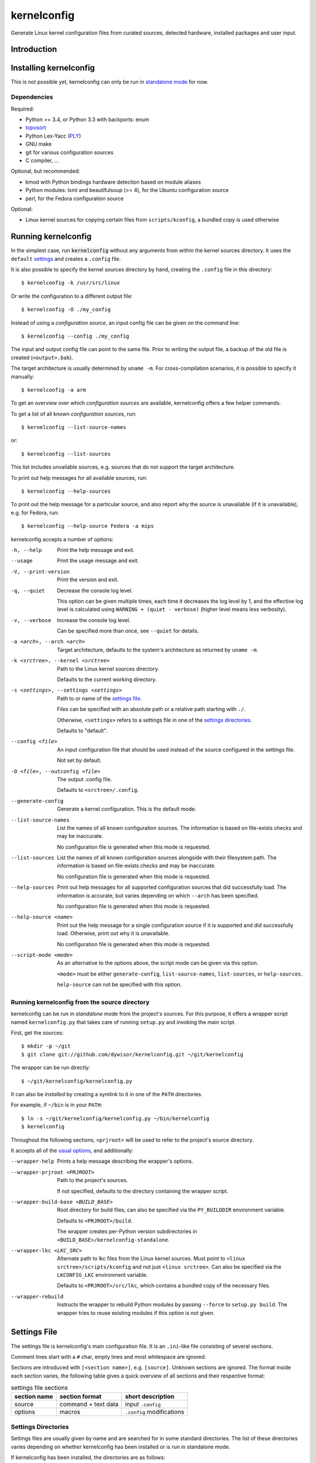.. _toposort:
    https://pypi.python.org/pypi/toposort/

.. _ply:
    https://pypi.python.org/pypi/ply/

.. _Python String Formatting:
    https://docs.python.org/3/library/string.html#format-string-syntax

.. _macros file format:
    macros_lang.rst


kernelconfig
============

Generate Linux kernel configuration files from curated sources,
detected hardware, installed packages and user input.


Introduction
------------



Installing kernelconfig
-----------------------

This is not possible yet,
kernelconfig can only be run in `standalone mode`_ for now.


Dependencies
++++++++++++

Required:

* Python >= 3.4, or Python 3.3 with backports: enum

* `toposort`_

* Python Lex-Yacc (`PLY`_)

* GNU make

* git for various configuration sources

* C compiler, ...


Optional, but recommended:

* kmod with Python bindings
  hardware detection based on module aliases

* Python modules: lxml and beautifulsoup (>= 4),
  for the Ubuntu configuration source

* perl,
  for the Fedora configuration source


Optional:

* Linux kernel sources for copying certain files from ``scripts/kconfig``,
  a bundled copy is used otherwise


Running kernelconfig
--------------------

In the simplest case,
run :code:`kernelconfig` without any arguments
from within the kernel sources directory.
It uses the ``default`` `settings`_ and creates a ``.config`` file.

.. N.B:

    ==comment== only works if $PWD is the top-level kernel source directory


It is also possible to specify the kernel sources directory by hand,
creating the ``.config`` file in this directory::


    $ kernelconfig -k /usr/src/linux


Or write the configuration to a different output file::

    $ kernelconfig -O ./my_config


Instead of using a *configuration source*,
an input config file can be given on the command line::

    $ kernelconfig --config ./my_config


The input and output config file can point to the same file.
Prior to writing the output file,
a backup of the old file is created (``<output>.bak``).

The target architecture is usually determined by ``uname -m``.
For cross-compilation scenarios, it is possible to specify it manually::

    $ kernelconfig -a arm


To get an overview over which *configuration sources* are available,
kernelconfig offers a few helper commands.

To get a list of all known *configuration sources*, run::

    $ kernelconfig --list-source-names

or::

    $ kernelconfig --list-sources


This list includes unvailable sources,
e.g. sources that do not support the target architecture.

To print out help messages for all available sources, run::

    $ kernelconfig --help-sources


To print out the help message for a particular source,
and also report why the source is unavailable (if it is unavailable),
e.g. for Fedora, run::

    $ kernelconfig --help-source Fedora -a mips


.. _usual options:

kernelconfig accepts a number of options:

-h, --help

    Print the help message and exit.

--usage

    Print the usage message and exit.

-V, --print-version

    Print the version and exit.

-q, --quiet

    Decrease the console log level.

    This option can be given multiple times,
    each time it decreases the log level by 1,
    and the effective log level is calculated using
    ``WARNING + (quiet - verbose)`` (higher level means less verbosity).

-v, --verbose

    Increase the console log level.

    Can be specified more than once, see ``--quiet`` for details.

-a <arch>, --arch <arch>

    Target architecture,
    defaults to the system's architecture as returned by ``uname -m``.

-k <srctree>, --kernel <srctree>

    Path to the Linux kernel sources directory.

    Defaults to the current working directory.

-s <settings>, --settings <settings>

    Path to or name of the `settings file`_.

    Files can be specified with an absolute path
    or a relative path starting with ``./``.

    Otherwise, ``<settings>`` refers to a settings file in one of the
    `settings directories`_.

    Defaults to "default".

--config <file>

    An input configuration file that should be used
    instead of the source configured in the settings file.

    Not set by default.

-O <file>, --outconfig <file>

    The output .config file.

    Defaults to ``<srctree>/.config``.


--generate-config
    Generate a kernel configuration. This is the default mode.

--list-source-names
    List the names of all known configuration sources.
    The information is based on file-exists checks and may be inaccurate.

    No configuration file is generated when this mode is requested.

--list-sources
    List the names of all known configuration sources
    alongside with their filesystem path.
    The information is based on file-exists checks and may be inaccurate.

    No configuration file is generated when this mode is requested.

--help-sources
    Print out help messages for all supported configuration sources
    that did successfully load.
    The information is accurate,
    but varies depending on which ``--arch`` has been specified.

    No configuration file is generated when this mode is requested.

--help-source <name>
    Print out the help message for a single configuration source
    if it is supported and did successfully load.
    Otherwise, print out why it is unavailable.

    No configuration file is generated when this mode is requested.

--script-mode <mode>
    As an alternative to the options above,
    the script mode can be given via this option.

    ``<mode>`` must be either
    ``generate-config``,
    ``list-source-names``, ``list-sources``, or ``help-sources``.

    ``help-source`` can not be specified with this option.



.. _standalone mode:

Running kernelconfig from the source directory
++++++++++++++++++++++++++++++++++++++++++++++

kernelconfig can be run in *standalone* mode from the project's sources.
For this purpose, it offers a wrapper script named ``kernelconfig.py``
that takes care of running ``setup.py`` and invoking the main script.

First, get the sources::

    $ mkdir -p ~/git
    $ git clone git://github.com/dywisor/kernelconfig.git ~/git/kernelconfig


The wrapper can be run directly::

    $ ~/git/kernelconfig/kernelconfig.py


It can also be *installed* by creating a symlink to it in one of the
``PATH`` directories.

For example, if ``~/bin`` is in your ``PATH``::

    $ ln -s ~/git/kernelconfig/kernelconfig.py ~/bin/kernelconfig
    $ kernelconfig


Throughout the following sections,
``<prjroot>`` will be used to refer to the project's source directory.

It accepts all of the `usual options`_, and additionally:

--wrapper-help

    Prints a help message describing the wrapper's options.

--wrapper-prjroot <PRJROOT>

    Path to the project's sources.

    If not specified, defaults to the directory containing the wrapper script.

--wrapper-build-base <BUILD_BASE>

    Root directory for build files, can also be specified via the
    ``PY_BUILDDIR`` environment variable.

    Defaults to ``<PRJROOT>/build``.

    The wrapper creates per-Python version subdirectories in
    ``<BUILD_BASE>/kernelconfig-standalone``.

--wrapper-lkc <LKC_SRC>

    Alternate path to lkc files from the Linux kernel sources.
    Must point to ``<linux srctree>/scripts/kconfig``
    and not just ``<linux srctree>``.
    Can also be specified via the ``LKCONFIG_LKC`` environment variable.

    Defaults to ``<PRJROOT>/src/lkc``,
    which contains a bundled copy of the necessary files.

--wrapper-rebuild

    Instructs the wrapper to rebuild Python modules
    by passing ``--force`` to ``setup.py build``.
    The wrapper tries to reuse existing modules
    if this option is not given.


.. _settings:

Settings File
-------------

The settings file is kernelconfig's main configuration file.
It is an ``.ini``-like file consisting of several sections.

Comment lines start with a ``#`` char,
empty lines and most whitespace are ignored.

Sections are introduced with ``[<section name>]``, e.g. ``[source]``.
Unknown sections are ignored.
The format inside each section varies, the following table gives
a quick overview of all sections and their respective format:

.. table:: settings file sections

    +-----------------+-----------------+-------------------------------------+
    | section name    | section format  | short description                   |
    +=================+=================+=====================================+
    | source          | command         | input ``.config``                   |
    |                 | + text data     |                                     |
    +-----------------+-----------------+-------------------------------------+
    | options         | macros          | ``.config`` modifications           |
    +-----------------+-----------------+-------------------------------------+


Settings Directories
++++++++++++++++++++

Settings files are usually given by name and are searched for in some
standard directories. The list of these directories varies depending
on whether kernelconfig has been installed or is run in standalone mode.

If kernelconfig has been installed, the directories are as follows::

    $HOME/.config/kernelconfig
    /etc/kernelconfig

In *standalone* mode, the settings directories are::

    $HOME/.config/kernelconfig
    <prjroot>/local/config
    <prjroot>/config


The directories are searched in the order as listed,
and searching stops immediately if a file with the requested name is found.

Settings files should never be named ``include`` or ``data``,
these names are reserved for other purposes.


\[source\]
++++++++++

The ``[source]`` section is used to declare
the input kernel configuration file.
If a config file has been specified with the ``--config`` option,
then the section is ignored.

kernelconfig needs a *configuration basis* to operate on.
It is served by a *configuration source*
and can be a single ``.config`` file or multiple files

The first non-comment, non-empty line specifies the *configuration source*.
It starts with a keyword describing the source's type,
which can be a local file,
a remote file that can be downloaded via http(s) or ftp,
a ``make defconfig`` target, a command or a script,
and is followed by arguments such as the file path.
The type keyword can be omitted
if the specified configuration source is unambiguous.

It can also point to a *curated source*,
which is a *configuration source* that exists separately from the settings
file, in the ``sources`` subdirectory of the settings directories.
Curated sources behave similar to commands in that they accept parameters,
but their execution, especially argument parsing,
is controlled by kernelconfig.

Except for *curated sources*,
the *configuration source* line gets string-formatted,
see the examples below, or `Python String Formatting`_.
While this allows for some variance in file paths and commands,
it also requires to escape ``{`` and ``}`` characters,
especially for shell scripts.
``${var}`` needs to be written as ``${{var}}``, for instance.

Line continuation can be used to split long commands over multiple lines,
with a backslash ``\\`` at the end each line except for the last one.

Subsequent non-comment lines form the source's data.
Whether the data subsection is subject to string formatting or not depends on
the configuration source type.
Only script-type configuration sources accept non-empty data.


Using a curated source
^^^^^^^^^^^^^^^^^^^^^^

Example::

    [source]
    ubuntu --lowlatency


Curated sources are referenced by their name,
which is case-insensitive [*]_.
Their type keyword is ``source``, it can be omitted
unless the source's name itself is a keyword.

.. [*] names are converted to lowercase before searching for the source

Curated sources usually accept a few parameters
for selecting the configuration basis variant.

As outlined before, kernelconfig has more control over curated sources
than over configuration sources specified in the settings file.
For example, kernelconfig checks whether the target architecture is
supported by the source, and refuses to continue if not.

Run ``kernelconfig --list-sources``
to get a list of potential curated source names.
and ``kernelconfig --help-source <name>``
provides information about a particular source, including its parameters.

Currently, the following curated sources are available:

CentOS

    Supported architectures: ppc64, ppc64le, s390x, x86, x86_64

    Parameters:

        --debug
            Use the ``-debug`` config variant
        --release
            CentOS has per OS-release git branches that correspond to
            a specific kernel version.
            By default, the configuration source tries to identify
            the best-fitting branch, but this option can be used to override
            the auto detection.

Debian

    Supported architectures: x86, x86_64

    Parameters:

        --flavour <flavour>
            Debians kernel ecosystem distinguishes between specialized
            variants of architectures, so-called *flavours*,
            which can be specified with this option.
        --featureset <featureset>
            For some architectures, Debian has config variants that
            enable an additional feature.
            Supported feature sets depend on the target architecture
            and ``--flavour``.
            Possible values are ``rt``, ``none`` and the empty string.


    .. Note::

        The supported architectures mapping for Debian is incomplete.
        The underlying script is able to handle other architectures
        (it has been tested with various mips arch flavours).

Fedora

    Supported architectures:
    aarch64, arm, arm64, armv7hl, s390, s390x, x86, x86_64

    Parameters:

        --pae
            Use the config variant with support for
            Physical Address Extensions (32-bit x86 only)
        --lpae
            Use config variant with support for
            Large Physical Address Extensions (arm only)
        --debug
            Use the ``-debug`` config variant
        --release
            Fedora has per OS-release git branches that correspond to
            a specific kernel version.


Liquorix

    Supported architectures: x86, x86_64

    Parameters:

        --pae
            Use the config variant with support for
            Physical Address Extensions (32-bit x86 only)

Ubuntu

    Supported architectures: arm64, armhf, x86, x86_64

    Parameters:

        --lowlatency
            Use the low-latency config variant (x86, x86_64 only)
        --generic
            Use the generic config variant (which is the default)
        --lpae
            Use config variant with support for
            Large Physical Address Extensions (arm only)



Using defconfig as configuration source
^^^^^^^^^^^^^^^^^^^^^^^^^^^^^^^^^^^^^^^

Run ``make defconfig`` with a temporary directory
as output directory, and use the generated file as input config file::

    [source]
    defconfig


The type keyword is ``defconfig``, and no parameters are accepted.


Using a file as configuration source
^^^^^^^^^^^^^^^^^^^^^^^^^^^^^^^^^^^^

Use a local file named ``config_<arch>`` found in the ``sources/files``
subdirectory of the settings directories::

    [source]
    file config_{arch}


It is also possible to download file via http/https/ftp, for example::

    [source]
    http://.../{kv}/config.{arch}


Absolute file paths and file uris starting with ``file://``
are understood, too.

The type keyword is ``file`` and it can be omitted for absolute file paths
and file uris,
but not for relative file paths as that interferes with curated sources.

Besides the file path, no other parameters are accepted.
The path is subject to basic `string formatting`_.


Using a command as configuration source
^^^^^^^^^^^^^^^^^^^^^^^^^^^^^^^^^^^^^^^

Example::

    [source]
    command wget http://... -O {outconfig}

The type keyword is ``command`` or alternatively ``cmd``,
and it can not be omitted.

All arguments after the keyword are subject to `string formatting`_,
automatic format variables are supported.
Additionally, commands have to access to the
`config source environment variables`_.

The initial working directory is a temporary directory
which is cleaned up by kernelconfig.
If no config file is referenced via
the automatic ``{outconfig}``, ``{out}`` format variables,
kernelconfig expects that the command
creates a ``config`` file in the temporary directory.


Using a script as configuration source
^^^^^^^^^^^^^^^^^^^^^^^^^^^^^^^^^^^^^^^

Download a tarball,
extract it to a temporary directory,
and pick some of its files as input config::

    [source]
    sh
    wget http://.../file.tgz
    tar xf file.tgz -C '{T0}'
    cp '{T0}/config.common' '{out}'
    for a in {arch} {karch} _; do
        if [ "$a" = "_" ]; then
            exit 1
        elif [ -e "{T0}/config.$a" ]; then
            cat "{T0}/config.$a" >> '{out}'
            break
        fi
    done

The type keyword is ``sh`` for shell scripts,
which are run in errexit mode (``set -e``).

The data subsection contains the script, and it must not be empty.

The script is subject to `string formatting`_,
automatic format variables are supported.
Additionally, the script has access to the
`config source environment variables`_.

The initial working directory is a temporary directory
which is cleaned up by kernelconfig.
If no config file is referenced via
the automatic ``{outconfig}``, ``{out}`` format variables,
kernelconfig expects that the script
creates a ``config`` file in the temporary directory.


.. _config source environment variables:

Configuration Source Environment Variables
^^^^^^^^^^^^^^^^^^^^^^^^^^^^^^^^^^^^^^^^^^

Commands, including scripts,
have access to the following environment variables:

.. table:: configuration source environment variables

    +------------------+-------------------------------------------+
    | name             |  description                              |
    +==================+===========================================+
    | S                | path to the kernel sources                |
    +------------------+                                           |
    | SRCTREE          |                                           |
    +------------------+-------------------------------------------+
    | T                | private temporary directory               |
    |                  |                                           |
    +------------------+-------------------------------------------+
    | TMPDIR           | temporary directory                       |
    |                  | (same as ``T``)                           |
    +------------------+-------------------------------------------+
    | ARCH             | target architecture as specified          |
    |                  | on the command line, or ``$(uname -m)``   |
    +------------------+-------------------------------------------+
    | KARCH            | target kernel architecture                |
    |                  |                                           |
    |                  | For instance, if ``ARCH`` is ``x86_64``,  |
    |                  | ``KARCH`` would be ``x86``.               |
    +------------------+-------------------------------------------+
    | SUBARCH          | *underlying kernel architecture*          |
    |                  |                                           |
    |                  | Usually equal to ``KARCH``.               |
    +------------------+-------------------------------------------+
    | SRCARCH          | target kernel source architecture         |
    |                  |                                           |
    |                  | Usually equal to ``KARCH``.               |
    +------------------+-------------------------------------------+
    | KVER             | full kernel version, e.g.                 |
    |                  | ``4.7.0-rc1``, ``3.0.0``, ``4.5.1``       |
    +------------------+-------------------------------------------+
    | KV               | full kernel version without patchlevel    |
    |                  | unless it is an ``-rc`` version,          |
    |                  | e..g ``4.7.0-rc1``, ``3.0``, ``4.5``      |
    +------------------+-------------------------------------------+
    | KMAJ             | kernel version,                           |
    |                  | e.g. ``4``, ``3``, ``4``                  |
    +------------------+-------------------------------------------+
    | KPATCH           | kernel version patchlevel,                |
    |                  | e.g. ``7``, ``0``, ``5``                  |
    +------------------+-------------------------------------------+
    | KMIN             | kernel version sublevel,                  |
    |                  | e.g. ``0``, ``0``, ``1``                  |
    +------------------+-------------------------------------------+


.. _string formatting:

Configuration Source Format Variables
^^^^^^^^^^^^^^^^^^^^^^^^^^^^^^^^^^^^^

All basic source types are subject to Python string formatting.

The available format variables are identical to the environment variables,
except for ``TMPDIR`` (not set) and  ``T`` (special, see below).
Unlike the environment variables, the names of format variables
are case-insensitive, e.g. both ``{kv}`` and ``{KV}`` are accepted.

Additionally, the ``script`` and ``command`` type config sources
support *automatic format variables*,
which can be used to request additional temporary directories and files
and to tell kernelconfig where the ``.config`` file(s) can be found
after processing the configuration source,
without having to specify a filesystem path.

There is no guarantee that filesystem paths produced by automatic format
variables do not require quoting in e.g. shell scripts,
so make sure to quote the automatic variables where appropriate.

*Automatic format variables* start with a keyword
and are optionally followed by an integer identifier,
which can be used to request additional files of the same type.

The following variables exist:

``outconfig`` or ``out``
    Request a temporary file
    and tell kernelconfig that it will be part of the configuration basis.

    The identifier can be used to request additional files.
    Note that ``{out}`` and ``{outconfig}`` will point to distinct files,
    and so do ``{out},  {out0}, {out00}, ..., {out9}, ...``.

``outfile``
    Request a temporary file
    that will not be part of the configuration basis.

    Otherwise, identical to ``outconfig``.

``T``
    Request a temporary directory.

    If used without an identifier, request the default private tmpdir.
    If used with an identifier, creates a new directory.





\[options\]
+++++++++++

The ``[options]`` section should contain a list of config-modifying commands::

    disable            A
    builtin            B
    module             C
    builtin-or-module  D E F

    set                G "value"
    append             H "value"
    add                I "value"

Config option names are case-insensitive
and the ``CONFIG_`` prefix can be omitted.
The first group of commands accepts an arbitrary non-zero
number of config options.

It also possible to load so-called *feature set* files::

    include  feature
    include  feature-dir/*
    include  /path/to/feature/file

The format of *feature set* files is identical
to that of the ``[options]`` section.
Basically, settings files can be viewed as extended *feature set* files.

Relative file paths are looked up in the ``include`` subdirectories
of the `settings directories`_.
Globbing is supported and expands to a combined list of glob matches
from all directories, but with the usual order of preference.

See `macros file format`_ for a more detailed explanation of the format.


Curated Sources
---------------

This section covers how to add new *curated sources* to kernelconfig.

As previously noted,
the purpose of configuration sources is to provide a *configuration basis*,
a non-empty list of files that is used as input ``.config``.

*Curated sources* are configuration sources
that exist separately from the settings file,
in the ``sources`` subdirectory of the settings directories.

A curated source consists of

* a script ``sources/<name>`` (*script only*)

* a *source definition file* ``sources/<name>.def`` (*sourcedef only*)

* a *source definition file* ``sources/<name>.def``
  plus a script ``sources/<name>`` (*sourcedef with script*)
  or a Python module ``sources/<name>`` (*sourcedef with pym*)


Script-Only Curated Sources
+++++++++++++++++++++++++++

The simplest case is *script only*,
which is limited to single-file configuration bases.
Just put a script in ``<settings>/source``, e.g.
``$HOME/.config/kernelconfig/sources/my_source``,
and make it executable.

It can then be referenced in the settings file with::

    [source]
    my_source

When run,
it receives a file path to which the configuration basis
should be written to as first argument,
the target architecture as second argument,
and the short kernel version (kernel version and patchlevel, e.g. ``4.1``)
as third argument.
Parameters from the settings file are passed as-is to the script,
starting at the fourth argument::

    my_source {outconfig} {arch} {kmaj}.{kpatch} ...

The script has also access to the `config source environment variables`_.


At some point, it might be useful
to restrict the accepted architectures to what is actually supported
and provide a more meaningful help message
when ``kernelconfig --help-source my_source`` is run.

This can be done by creating a ``my_source.def`` source definition file
in the same directory with the following content::

    [source]
    Architectures = x86_64

    # use the script-only script calling convention,
    #  which passes all unknown parameters as-is to the script
    PassUnknownArgs = 1

    Description = my source is ...


Source Definition File
++++++++++++++++++++++

Curated sources that are not script-type sources,
or sources that want to benefit from argument parsing,
need to be described in a source definition file.

Source definition files reside in the same directory as scripts,
and their filename must end with ``.def``.

.. _Liquorix Example:

Example: Liquorix (``sources/liquorix.def``)::

    [source]
    Name = Liquorix

    Architectures = x86_64 x86
    Features = pae

    Type = file
    Path = http://liquorix.net/sources/{kmaj}.{kpatch}/config.{param_arch}{param_pae}

    Description =
      Liquorix is a distro kernel replacement built using the best configuration
      and kernel sources for desktop, multimedia, and gaming workloads.

    [Arch:x86_64]
    Value = amd64

    [Arch:x86]
    Value = i386

    [Feature:PAE]
    Arch = x86
    Value = -pae
    Description = enable Physical Address Extensions ...

Liquorix supports 32-bit and 64-bit x86 architectures
and has a ``-pae`` config variant for 32-bit x86.
The config file can be downloaded via http,
and the url can be constructed with the information
from the source definition file.

The ``Description`` options are used for creating the help message that can
be viewed with ``kernelconfig --help-source liquorix``.

|

The source definition file is an ini file.
Empty lines are ignored, comment lines start with ``#``,
sections are introduced with ``[<name>]``,
and options are set with ``<option> = <value>``.
Option and section names are case-insensitive.
Long values can span over multiple lines by indenting subsequent lines
with whitespace.


The ``[source]`` section describes the source,
how to run it, and states which architectures and features are supported.

The following options are recognized in the ``[source]`` section:

.. table:: source definition ``[source]`` section options

    +-----------------+---------------+-----------+---------------------------------------+
    | field name      | value type    | required  | description                           |
    +=================+===============+===========+=======================================+
    | Name            | str           | *default* | Name of the curated source            |
    |                 |               |           |                                       |
    |                 |               |           | Defaults to the name of the           |
    |                 |               |           | definition file (file suffix removed) |
    +-----------------+---------------+-----------+---------------------------------------+
    | Description     | str           | no        | Description of the curated source,    |
    |                 |               |           | for informational purposes            |
    +-----------------+---------------+-----------+---------------------------------------+
    | Type            | str           | *depends* | The type of the source,               |
    |                 |               |           | which can be                          |
    |                 |               |           |                                       |
    |                 |               |           | * file                                |
    |                 |               |           | * script                              |
    |                 |               |           | * pym                                 |
    |                 |               |           | * command                             |
    |                 |               |           | * make                                |
    |                 |               |           |                                       |
    |                 |               |           | If not set, kernelconfig tries to     |
    |                 |               |           | autodetect the type:                  |
    |                 |               |           |                                       |
    |                 |               |           | * *script* if ``Path=`` is set,       |
    |                 |               |           |   or if a file with the source's      |
    |                 |               |           |   name was found in the ``sources``   |
    |                 |               |           |   directory,                          |
    |                 |               |           |                                       |
    |                 |               |           | * *command* if ``Command=`` is set    |
    |                 |               |           |   and does not reference the          |
    |                 |               |           |   ``{script_file}`` format variable   |
    +-----------------+---------------+-----------+---------------------------------------+
    | Path            | format str    | *depends* | For file-type sources, this is the    |
    |                 |               |           | path to the config file and required. |
    |                 |               |           |                                       |
    |                 |               |           | For script- and pym-type sources,     |
    |                 |               |           | this is the path to the script        |
    |                 |               |           | or Python module, and optional.       |
    |                 |               |           | It defaults to                        |
    |                 |               |           | ``<settings dirs>/sources/<name>``    |
    |                 |               |           |                                       |
    |                 |               |           | Ignored for command and make.         |
    +-----------------+---------------+-----------+---------------------------------------+
    | Command         | format str    | *depends* | For command-type sources,             |
    |                 |               |           | this field specifies the command      |
    |                 |               |           | to be run and is mandatory.           |
    | *also*: Cmd     |               |           |                                       |
    |                 |               |           | For script-type sources,              |
    |                 |               |           | this field can be used to override    |
    |                 |               |           | the calling convention.               |
    |                 |               |           | It should include ``{script_file}``,  |
    |                 |               |           | which gets replaced with the          |
    |                 |               |           | script specified in ``Path``          |
    |                 |               |           |                                       |
    |                 |               |           | For make-type sources,                |
    |                 |               |           | this field can be used to pass        |
    |                 |               |           | additional arguments to the           |
    |                 |               |           | ``make`` command.                     |
    +-----------------+---------------+-----------+---------------------------------------+
    | Target          | str           | yes       | Target for make-type sources          |
    +-----------------+---------------+-----------+---------------------------------------+
    | Architectures   | str-list      | no        | List of supported architectures       |
    |                 |               |           |                                       |
    | *also*: Arch    |               |           | Defaults to *all*.                    |
    +-----------------+---------------+-----------+---------------------------------------+
    | Features        | str-list      | no        | List of source variants               |
    |                 |               |           |                                       |
    | *also*: Feat    |               |           | Defaults to none (the empty string).  |
    +-----------------+---------------+-----------+---------------------------------------+
    | PassUnknown\    | bool          | no        | Controls whether unknown parameters   |
    | Args            |               |           | should be accepted. By default,       |
    |                 |               |           | kernelconfig refuses to operate when  |
    |                 |               |           | unknown parameters are encountered.   |
    |                 |               |           |                                       |
    |                 |               |           | For script-type sources,              |
    |                 |               |           | the unknown parameters are passed     |
    |                 |               |           | as-is after ``Command``.              |
    +-----------------+---------------+-----------+---------------------------------------+

|
|

If a list of supported architectures is specified,
all other architectures are considered unsupported for a particular source,
and kernelconfig refuses to operate.

Since naming of target architectures varies between sources,
``[Arch:<name>]`` sections can be used to provide a name mapping.
They only have one option, ``Value``, which sets the alternative name.

For example, ``x86_64`` is often named ``amd64``::

    [Arch:x86_64]
    Value = amd64

The *architecture-rename* sections are tried to match
with the most specific arch first (``$(uname -r)``, e.g. ``x86_64``),
and the most generic arch last (kernel arch, e.g. ``x86``).

For renaming ``x86`` to ``i386``, it is necessary to provide an empty
rename section for ``x86_64`` since the kernel architecture
is ``x86`` in both cases::

    [Arch:x86]
    Value = i386

    [Arch:x86_64]
    #Value = x86_64

Supported architectures can also be listed with the ``Architectures`` option
in the ``[source]`` section.

The renamed architecture is available via the ``{param_arch}``
format variable.
If rename action has been taken, ``{param_arch}`` equals ``{arch}``.

|
|

Each curated source has an argument parser that verifies and processes
the parameters it receives from the settings file.

By default, no parameters are accepted, unless ``PassUnknownArgs`` is true.

Configuration sources usually offer several config variants,
e.g. a ``debug`` variant or a ``PAE`` variant for ``x86``.
Such variants can be declared with ``[Feat:<name>]`` sections,
which are converted to ``argparse`` arguments
and can be specified in the settings file with ``--<name>``.

In the source definition file,
they are then available as ``param_{<name>}`` format variables
for options with *format str* values
Depending on the source type,
they can also be accessed via ``PARAM_{<NAME>}`` environment variables.

For script-type sources,
if no ``Command=`` has been specified in the ``[source]`` section,
the parameters are put in the default command
after the kernel version and before the unknown parameters::

    {script_file} {outconfig} {arch} {kmaj}.{kpatch} [<param>...] [<unknown>...]


A ``[Feat:<name>]`` section can contain the following options:

.. table:: source definition ``[Feature:<name>]`` section options

    +-----------------+---------------+-----------+---------------------------------------+
    | field name      | value type    | required  | description                           |
    +=================+===============+===========+=======================================+
    | Name            | str           | no        | Name of the parameter,                |
    |                 |               |           | for informational purposes.           |
    |                 |               |           |                                       |
    |                 |               |           | Defaults to ``<name>``.               |
    +-----------------+---------------+-----------+---------------------------------------+
    | Description     | str           | no        | Description of the parameter,         |
    |                 |               |           | for informational purposes.           |
    +-----------------+---------------+-----------+---------------------------------------+
    | Dest            | str           | no        | Parameter group name,                 |
    |                 |               |           | parameters with the same ``Dest``     |
    |                 |               |           | are mutually exclusive.               |
    |                 |               |           |                                       |
    |                 |               |           | The group name is used as name        |
    |                 |               |           | for the format and environment        |
    |                 |               |           | variables.                            |
    |                 |               |           |                                       |
    |                 |               |           | Defaults to ``<name>``.               |
    +-----------------+---------------+-----------+---------------------------------------+
    | Type            | str           | no        | The argument type of the parameter,   |
    |                 |               |           | which can be                          |
    |                 |               |           |                                       |
    |                 |               |           | * const                               |
    |                 |               |           |     parameter accepts no value        |
    |                 |               |           |     and a constant value (``Value``)  |
    |                 |               |           |     gets stored in ``Dest``           |
    |                 |               |           |     if the parameter is given,        |
    |                 |               |           |     and the default value             |
    |                 |               |           |     (``Default``) otherwise.          |
    |                 |               |           |                                       |
    |                 |               |           | * optin                               |
    |                 |               |           |     Similar to *const*,               |
    |                 |               |           |     stores ``y`` and defaults to      |
    |                 |               |           |     the empty string                  |
    |                 |               |           |                                       |
    |                 |               |           | * optout                              |
    |                 |               |           |     Similar to *const*,               |
    |                 |               |           |     stores the empty string           |
    |                 |               |           |     and defaults to ``y``.            |
    |                 |               |           |                                       |
    |                 |               |           | * arg                                 |
    |                 |               |           |     parameter accepts one value       |
    |                 |               |           |     and stores it in ``Dest``,        |
    |                 |               |           |                                       |
    |                 |               |           | Defaults to *const*.                  |
    +-----------------+---------------+-----------+---------------------------------------+
    | Default         | str           | no        | Default value if the parameter        |
    |                 |               |           | is not specified.                     |
    |                 |               |           |                                       |
    |                 |               |           | Only meaningful for *const*- and      |
    |                 |               |           | *arg*-type parameters.                |
    |                 |               |           |                                       |
    |                 |               |           | Defaults to the empty string.         |
    +-----------------+---------------+-----------+---------------------------------------+
    | Value           | str           | no        | Value gets set if the parameter       |
    |                 |               |           | is given                              |
    |                 |               |           |                                       |
    |                 |               |           | Only meaningful for *const*-type      |
    |                 |               |           | parameters, in which case it defaults |
    |                 |               |           | to ``--<name>``.                      |
    +-----------------+---------------+-----------+---------------------------------------+

|
|

Another section exists that is only relevant to ``pym``-type sources,
``[Config]``.
It can be accessed by the source via ``env.get_config(<option>)``,
which options are recognized is therefore up to the source.



Python-Module Configuration Sources
+++++++++++++++++++++++++++++++++++

Python-Module Configuration Sources gain access
to kernelconfig's functionality such as error reporting and logging,
and also temporary files/directories, file downloading and git repo handling.

A python module source must implement a ``run()`` function that takes
exactly one argument, which is an object that acts as interface
between the source and kernelconfig. It should be named ``env``.

Additionally, a source definition file is required for this type,
and its ``Type`` needs to be set to ``pym`` (in the ``[source]`` section).

Here is what a Python module looks like:

.. code:: Python

    # Python Module for the <name> configuration source
    # -*- coding: utf-8 -*-

    def reset():
        """
        The reset() function is optional.

        It is called whenever the Python Module gets loaded.

        It takes no arguments and does not have access
        to kernelconfig's pymenv interface.

        Usage scenarios include initializing module-level global variables.
        """
        pass
    # --- end of reset (...) ---


    def run(env):
        """
        The run() function must be implemented
        and is responsible for setting up the configuration basis,
        e.g. by downloading files.

        To facilitate this, it has to access to kernelconfig's pymenv interface,
        which provides some useful helper methods
        as well as error reporting and logging.

        If this function returns False (or false value that is not None),
        kernelconfig prints an error message and exits.
        """

        # The parsed parameters can be accessed via the "parameters" attribute
        params = env.parameters

        # The kernel version for which a configuration basis should be provided
        # can be accessed via the "kernelversion" attribute
        kver = env.kernelversion
        #
        # The kernel version provides access to individual version components via
        # the version, patchlevel, sublevel, subsublevel and rclevel attributes.

        # As an example,
        # the Liquorix source presented before
        # could also be written as a Python-Module source.
        # It needs to
        # (1) construct the url by means of string formatting
        # (2) download the config file
        # (3) register the downloaded file as (part of the) configuration basis
        #
        # It can be done by chaining 3 function calls to pymenv,
        # which also takes care of error handling:
        env.add_config_file(
            env.download_file(
                env.str_format(
                    'http://liquorix.net/sources/{kmaj}.{kpatch}/config.{param_arch}{param_pae}'
                )
            )
        )

        # the configuration basis can consist of multiple files,
        # just register them in the order as they should be read later on
        #
        # env.add_config_file(another_config_file)
    # --- end of run (...) ---


Template files for *pym*-type configuration sources can be found
in ``<settings>/sources/skel``,
named ``pymsource.def`` (source definition file)
and ``pymsource`` (Python module).


The methods and attributes available via the ``pymenv`` interface
are covered in detail as in-code documentation,
which can be read with ``pydoc kernelconfig.sources.pymenv``.

The class-level documentation gives a quick reference over what is offered:

.. code:: Python


    class PymConfigurationSourceRunEnv(...):
        """
        This is the runtime environment that gets passed
        to configuration source python modules, version 1.

        The python module's run() function
        receives the environment as first arg,
        interfacing with kernelconfig should only occur via this environment.

        The following attributes can be referenced by the python module,
        they should all be treated as readonly except where noted otherwise,
        see the @property in-code doc for details:

        * logger:         logger, can also be accessed via log_*() methods

        * name:           conf source name
        * exc_types:      exception types (namespace object/module)
        * parameters:     arg parse result (namespace object)
        * environ:        extra-env vars dict
        * str_formatter:  string formatter
        * format_vars:    string formatter's vars dict
        * kernelversion:  kernel version object
        * tmpdir:         temporary dir object
        * tmpdir_path:    path to temporary dir

        The following methods can be used for communicating with kernelconfig:

        * log_debug(...)         --  log a debug-level message
        * log_info(...)          --  log an info-level message
        * log_warning(...)       --  log a warning-level message
        * log_error(...)         --  log an error-level message

        * error([msg])           --  signal a "config uncreatable" error
                                     (log an error-level message
                                      and raise an appropriate exception)

        * add_config_file(file)  --  add a .config file that will later be
                                     used as configuration basis
                                     (can be called multiple times
                                     in splitconfig scenarios)

        The pym-environment also offers some helper methods, including:

        * run_command(cmdv)      --  run a command
        * get_tmpfile()          --  create new temporary file

        * download(url)          --  download url, return bytes
        * download_file(url)     --  download url to temporary file


        * git_clone_configured_repo()
                                 --  clone the repo configured in [config]
                                     and change the working dir to its path

        * git_clone(url)         --  clone a git repo and returns it path,
                                      using a per-confsource cache dir
        * git_checkout_branch(branch)
                                 --   switch to git branch

        * run_git(argv)          --  run a git command in $PWD
        * run_git_in(dir, argv)  --  run a git command in <dir>
        """
